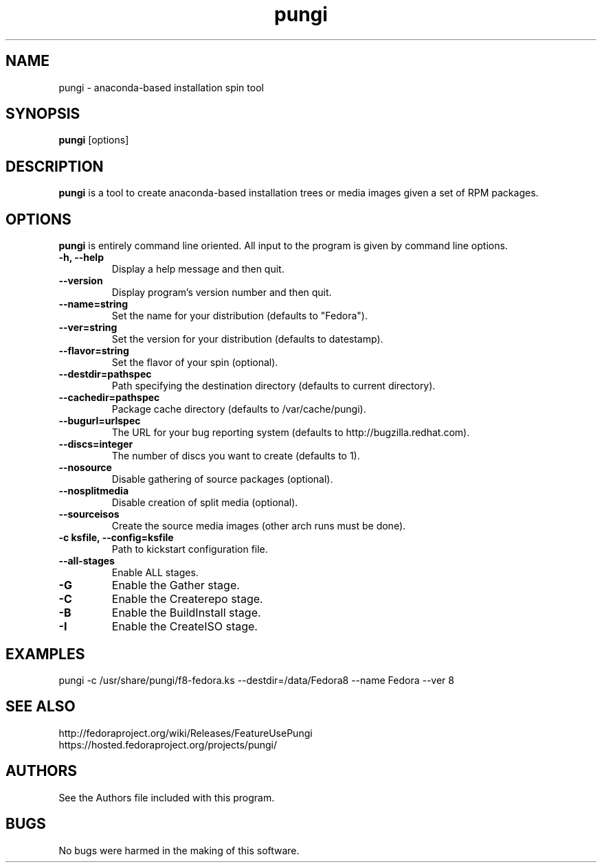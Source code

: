 .\" pungi - anaconda-based installation spin tool
.TH "pungi" "8" "Fedora Project"  "Jesse Keating" ""
.SH "NAME"
pungi \- anaconda-based installation spin tool
.SH "SYNOPSIS"
\fBpungi\fP [options]
.SH "DESCRIPTION"
.PP
\fBpungi\fP is a tool to create anaconda-based installation trees or media images given a set of RPM packages.

.SH "OPTIONS"
\fBpungi\fP is entirely command line oriented.  All input to the program is given by command line options\&.
.PP
.IP "\fB\-h, \-\-help\fP"
Display a help message and then quit\&.
.IP "\fB\-\-version\fP"
Display program's version number and then quit\&.
.IP "\fB\-\-name=string\fP"
Set the name for your distribution (defaults to "Fedora")\&.
.IP "\fB\-\-ver=string\fP"
Set the version for your distribution (defaults to datestamp)\&.
.IP "\fB\-\-flavor=string\fP"
Set the flavor of your spin (optional)\&.
.IP "\fB\-\-destdir=pathspec\fP"
Path specifying the destination directory (defaults to current directory)\&.
.IP "\fB\-\-cachedir=pathspec\fP"
Package cache directory (defaults to /var/cache/pungi)\&.
.IP "\fB\-\-bugurl=urlspec\fP"
The URL for your bug reporting system (defaults to http://bugzilla.redhat.com)\&.
.IP "\fB\-\-discs=integer\fP"
The number of discs you want to create (defaults to 1)\&.
.IP "\fB\-\-nosource\fP"
Disable gathering of source packages (optional)\&.
.IP "\fB\-\-nosplitmedia\fP"
Disable creation of split media (optional)\&.
.IP "\fB\-\-sourceisos\fP"
Create the source media images (other arch runs must be done)\&.
.IP "\fB\-c ksfile, \-\-config=ksfile\fP"
Path to kickstart configuration file\&.
.IP "\fB\-\-all\-stages\fP"
Enable ALL stages\&.
.IP "\fB\-G\fP"
Enable the Gather stage\&.
.IP "\fB\-C\fP"
Enable the Createrepo stage\&.
.IP "\fB\-B\fP"
Enable the BuildInstall stage\&.
.IP "\fB\-I\fP"
Enable the CreateISO stage\&.

.PP
.SH "EXAMPLES"
.nf
pungi -c /usr/share/pungi/f8-fedora.ks --destdir=/data/Fedora8 --name Fedora --ver 8
.fi

.PP
.SH "SEE ALSO"
.nf
http://fedoraproject.org/wiki/Releases/FeatureUsePungi
https://hosted.fedoraproject.org/projects/pungi/
.fi

.PP
.SH "AUTHORS"
.nf
See the Authors file included with this program.
.fi

.PP
.SH "BUGS"
No bugs were harmed in the making of this software.
.fi
